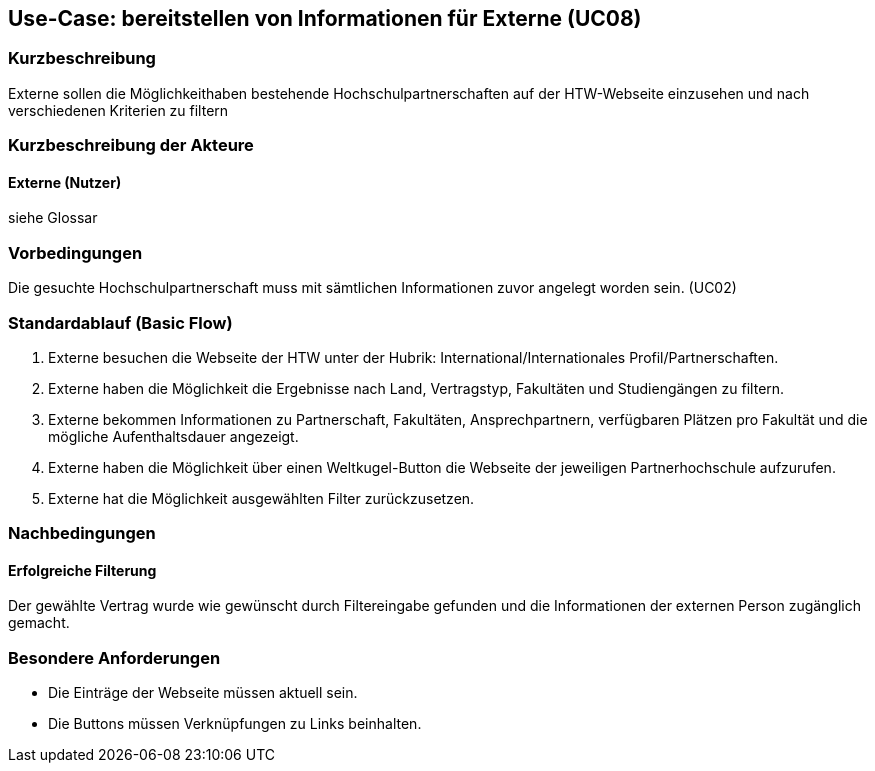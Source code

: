 == Use-Case: bereitstellen von Informationen für Externe (UC08) 

=== Kurzbeschreibung
Externe sollen die Möglichkeithaben bestehende Hochschulpartnerschaften auf der HTW-Webseite einzusehen und nach verschiedenen Kriterien zu filtern

=== Kurzbeschreibung der Akteure
==== Externe (Nutzer)
siehe Glossar

=== Vorbedingungen
Die gesuchte Hochschulpartnerschaft muss mit sämtlichen Informationen zuvor angelegt worden sein. (UC02)

=== Standardablauf (Basic Flow)
. Externe besuchen die Webseite der HTW unter der Hubrik: International/Internationales Profil/Partnerschaften.
. Externe haben die Möglichkeit die Ergebnisse nach Land, Vertragstyp, Fakultäten und Studiengängen zu filtern.
. Externe bekommen Informationen zu Partnerschaft, Fakultäten, Ansprechpartnern, verfügbaren Plätzen pro Fakultät und die mögliche Aufenthaltsdauer angezeigt.
. Externe haben die Möglichkeit über einen Weltkugel-Button die Webseite der jeweiligen Partnerhochschule aufzurufen.
. Externe hat die Möglichkeit ausgewählten Filter zurückzusetzen.
 
=== Nachbedingungen
==== Erfolgreiche Filterung
Der gewählte Vertrag wurde wie gewünscht durch Filtereingabe gefunden und die Informationen der externen Person zugänglich gemacht.

=== Besondere Anforderungen
* Die Einträge der Webseite müssen aktuell sein.
* Die Buttons müssen Verknüpfungen zu Links beinhalten.

